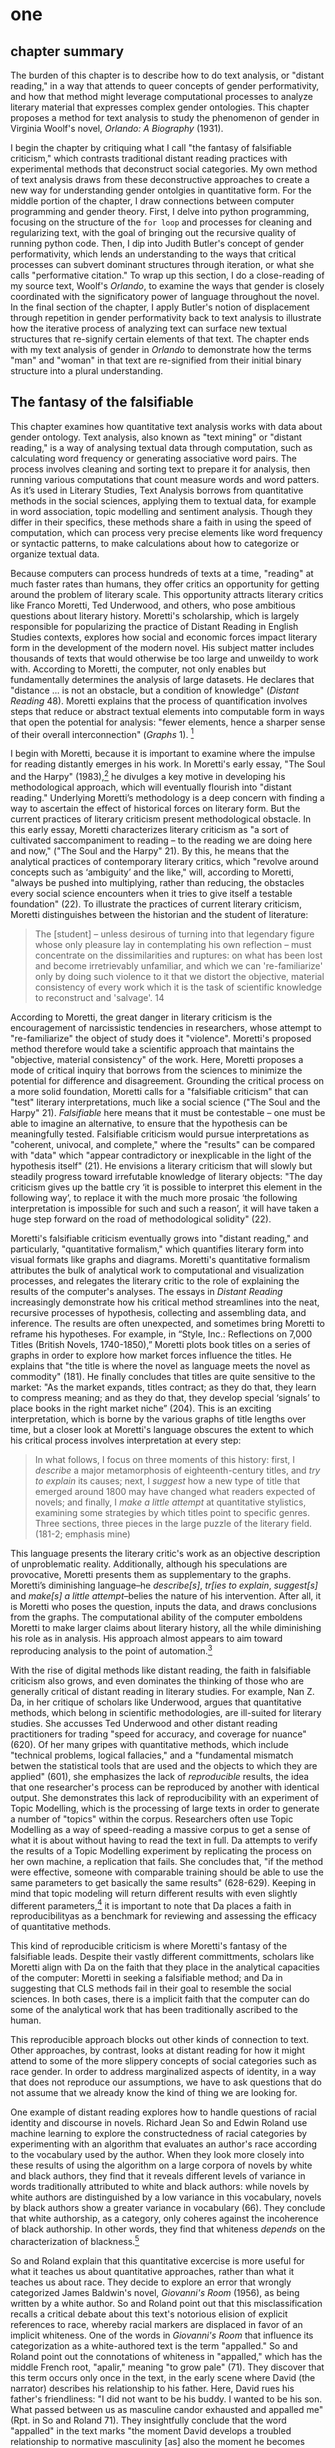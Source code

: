 * one
#+SEQ_TODO: TODO(t) WAITING(w) IN_PROGRESS(p) | CANCELLED(c) DONE(d)

** chapter summary 
The burden of this chapter is to describe how to do text analysis, or
"distant reading," in a way that attends to queer concepts of gender
performativity, and how that method might leverage computational
processes to analyze literary material that expresses complex gender
ontologies. This chapter proposes a method for text analysis to study
the phenomenon of gender in Virginia Woolf's novel, /Orlando: A
Biography/ (1931). 

I begin the chapter by critiquing what I call "the fantasy of
falsifiable criticism," which contrasts traditional distant reading
practices with experimental methods that deconstruct social
categories. My own method of text analysis draws from these
deconstructive approaches to create a new way for understanding gender
ontolgies in quantitative form. For the middle portion of the chapter,
I draw connections between computer programming and gender
theory. First, I delve into python programming, focusing on the
structure of the ~for loop~ and processes for cleaning and
regularizing text, with the goal of bringing out the recursive quality
of running python code. Then, I dip into Judith Butler's concept of
gender performativity, which lends an understanding to the ways that
critical processes can subvert dominant structures through iteration,
or what she calls "performative citation." To wrap up this section, I
do a close-reading of my source text, Woolf's /Orlando/, to examine
the ways that gender is closely coordinated with the significatory
power of language throughout the novel. In the final section of the
chapter, I apply Butler's notion of displacement through repetition in
gender performativity back to text analysis to illustrate how the
iterative process of analyzing text can surface new textual structures
that re-signify certain elements of that text. The chapter ends with
my text analysis of gender in /Orlando/ to demonstrate how the terms
"man" and "woman" in that text are re-signified from their initial
binary structure into a plural understanding.


** The fantasy of the falsifiable

This chapter examines how quantitative text analysis works with data
about gender ontology. Text analysis, also known as "text mining" or
"distant reading," is a way of analysing textual data through
computation, such as calculating word frequency or generating
associative word pairs. The process involves cleaning and sorting text
to prepare it for analysis, then running various computations that
count measure words and word patters. As it’s used in Literary
Studies, Text Analysis borrows from quantitative methods in the social
sciences, applying them to textual data, for example in word
association, topic modelling and sentiment analysis. Though they
differ in their specifics, these methods share a faith in using the
speed of computation, which can process very precise elements like
word frequency or syntactic patterns, to make calculations about how
to categorize or organize textual data.

Because computers can process hundreds of texts at a time, "reading"
at much faster rates than humans, they offer critics an opportunity
for getting around the problem of literary scale. This opportunity
attracts literary critics like Franco Moretti, Ted Underwood, and
others, who pose ambitious questions about literary history. Moretti's
scholarship, which is largely responsible for popularizing the
practice of Distant Reading in English Studies contexts, explores how
social and economic forces impact literary form in the development of
the modern novel. His subject matter includes thousands of texts that
would otherwise be too large and unweildy to work with. According to
Moretti, the computer, not only enables but fundamentally determines
the analysis of large datasets. He declares that "distance ... is not
an obstacle, but a condition of knowledge" (/Distant Reading/
48). Moretti explains that the process of quantification involves
steps that reduce or abstract textual elements into computable form in
ways that open the potential for analysis: "fewer elements, hence a
sharper sense of their overall interconnection" (/Graphs/
1). [fn:4]

I begin with Moretti, because it is important to examine where the
impulse for reading distantly emerges in his work. In Moretti's early
essay, "The Soul and the Harpy" (1983),[fn:5] he divulges a key motive
in developing his methodological approach, which will eventually
flourish into "distant reading." Underlying Moretti’s methodology is a
deep concern with finding a way to ascertain the effect of historical
forces on literary form. But the current practices of literary
criticism present methodological obstacle. In this early essay,
Moretti characterizes literary criticism as "a sort of cultivated
saccompaniment to reading – to the reading we are doing here and now,"
("The Soul and the Harpy" 21). By this, he means that the analytical
practices of contemporary literary critics, which "revolve around
concepts such as ‘ambiguity’ and the like," will, according to
Moretti, "always be pushed into multiplying, rather than reducing, the
obstacles every social science encounters when it tries to give itself
a testable foundation" (22). To illustrate the practices of current
literary criticism, Moretti distinguishes between the historian and
the student of literature:
#+BEGIN_QUOTE
The [student] – unless desirous of turning into that legendary figure
whose only pleasure lay in contemplating his own reflection – must
concentrate on the dissimilarities and ruptures: on what has been lost
and become irretrievably unfamiliar, and which we can 're-familiarize'
only by doing such violence to it that we distort the objective,
material consistency of every work which it is the task of scientific
knowledge to reconstruct and 'salvage'. 14
#+END_QUOTE
According to Moretti, the great danger in literary criticism is the
encouragement of narcissistic tendencies in researchers, whose attempt
to "re-familiarize" the object of study does it "violence". Moretti's
proposed method therefore would take a scientific approach that
maintains the "objective, material consistency" of the work. Here,
Moretti proposes a mode of critical inquiry that borrows from the
sciences to minimize the potential for difference and
disagreement. Grounding the critical process on a more solid
foundation, Moretti calls for a "falsifiable criticism" that can
"test" literary interpretations, much like a social science ("The Soul
and the Harpy" 21). /Falsifiable/ here means that it must be
contestable -- one must be able to imagine an alternative, to ensure
that the hypothesis can be meaningfully tested. Falsifiable criticism
would pursue interpretations as "coherent, univocal, and complete,"
where the "results" can be compared with "data" which "appear
contradictory or inexplicable in the light of the hypothesis itself"
(21). He envisions a literary criticism that will slowly but steadily
progress toward irrefutable knowledge of literary objects: "The day
criticism gives up the battle cry ‘it is possible to interpret this
element in the following way’, to replace it with the much more
prosaic ‘the following interpretation is impossible for such and such
a reason’, it will have taken a huge step forward on the road of
methodological solidity" (22).

Moretti's falsifiable criticism eventually grows into "distant
reading," and particularly, "quantitative formalism," which quantifies
literary form into visual formats like graphs and diagrams. Moretti's
quantitative formalism attributes the bulk of analytical work to
computational and visualization processes, and relegates the literary
critic to the role of explaining the results of the computer's
analyses. The essays in /Distant Reading/ increasingly demonstrate how
his critical method streamlines into the neat, recursive processes of
hypothesis, collecting and assembling data, and inference. The results
are often unexpected, and sometimes bring Moretti to reframe his
hypotheses. For example, in “Style, Inc.: Reflections on 7,000 Titles
(British Novels, 1740-1850),” Moretti plots book titles on a series of
graphs in order to explore how market forces influence the titles. He
explains that "the title is where the novel as language meets the novel
as commodity" (181). He finally concludes that titles are quite
sensitive to the market: "As the market expands, titles contract; as
they do that, they learn to compress meaning; and as they do that,
they develop special ‘signals’ to place books in the right market
niche” (204). This is an exciting interpretation, which is borne by
the various graphs of title lengths over time, but a closer look at
Moretti's language obscures the extent to which his critical process
involves interpretation at every step:
#+BEGIN_QUOTE
In what follows, I focus on three moments of this history: first, I
/describe/ a major metamorphosis of eighteenth-century titles, and
/try to explain/ its causes; next, I /suggest/ how a new type of title
that emerged around 1800 may have changed what readers expected of
novels; and finally, I /make a little attempt/ at quantitative
stylistics, examining some strategies by which titles point to
specific genres. Three sections, three pieces in the large puzzle of
the literary field. (181-2; emphasis mine)
#+END_QUOTE
This language presents the literary critic's work as an objective
description of unproblematic reality. Additionally, although his
speculations are provocative, Moretti presents them as supplementary
to the graphs. Moretti’s diminishing language--he /describe[s]/,
/tr[ies to explain/, /suggest[s]/ and /make[s] a little
attempt/--belies the nature of his intervention. After all, it is
Moretti who poses the question, inputs the data, and draws conclusions
from the graphs. The computational ability of the computer emboldens
Moretti to make larger claims about literary history, all the while
diminishing his role as in analysis. His approach almost appears to
aim toward reproducing analysis to the point of automation.[fn:23]

With the rise of digital methods like distant reading, the faith in
falsifiable criticism also grows, and even dominates the thinking of
those who are generally critical of distant reading in literary
studies. For example, Nan Z. Da, in her critique of scholars like
Underwood, argues that quantitative methods, which belong in
scientific methodologies, are ill-suited for literary studies. She
accusses Ted Underwood and other distant reading practitioners for
trading "speed for accuracy, and coverage for nuance" (620). Of her
many gripes with quantitative methods, which include "technical
problems, logical fallacies," and a "fundamental mismatch betwen the
statistical tools that are used and the objects to which they are
applied" (601), she emphasizes the lack of /reproducible/ results, the
idea that one researcher's process can be reproduced by another with
identical output. She demonstrates this lack of reproducibility with
an experiment of Topic Modelling, which is the processing of large
texts in order to generate a number of "topics" within the
corpus. Researchers often use Topic Modelling as a way of
speed-reading a massive corpus to get a sense of what it is about
without having to read the text in full. Da attempts to verify the
results of a Topic Modelling experiment by replicating the process on
her own machine, a replication that fails. She concludes that, "if the
method were effective, someone with comparable training should be able
to use the same parameters to get basically the same results"
(628-629). Keeping in mind that topic modeling will return different
results with even slightly different parameters,[fn:6] it is important
to note that Da places a faith in reproducibilityas as a benchmark for
reviewing and assessing the efficacy of quantitative methods.

This kind of reproducible criticism is where Moretti's fantasy of the
falsifiable leads. Despite their vastly different committments,
scholars like Moretti align with Da on the faith that they place in
the analytical capacities of the computer: Moretti in seeking a
falsifiable method; and Da in suggesting that CLS methods fail in
their goal to resemble the social sciences. In both cases, there is a
implicit faith that the computer can do some of the analytical work
that has been traditionally ascribed to the human.

This reproducible approach blocks out other kinds of connection to
text. Other approaches, by contrast, looks at distant reading for how
it might attend to some of the more slippery concepts of social
categories such as race gender. In order to address marginalized
aspects of identity, in a way that does not reproduce our assumptions,
we have to ask questions that do not assume that we already know the
kind of thing we are looking for.

One example of distant reading explores how to handle questions of
racial identity and discourse in novels. Richard Jean So and Edwin
Roland use machine learning to explore the constructedness of racial
categories by experimenting with an algorithm that evaluates an
author's race according to the vocabulary used by the author. When
they look more closely into these results of using the algorithm on a
large corpora of novels by white and black authors, they find that it
reveals different levels of variance in words traditionally attributed
to white and black authors: while novels by white authors are
distinguished by a low variance in this vocabulary, novels by black
authors show a greater variance in vocabulary (66). They conclude that
white authorship, as a category, only coheres against the incoherence
of black authorship. In other words, they find that whiteness
/depends/ on the characterization of blackness.[fn:8] 

So and Roland explain that this quantitative excercise is more useful
for what it teaches us about quantitative approaches, rather than what
it teaches us about race. They decide to explore an error that wrongly
categorized James Baldwin's novel, /Giovanni's Room/ (1956), as being
written by a white author. So and Roland point out that this
misclassification recalls a critical debate about this text's
notorious elision of explicit references to race, whereby racial
markers are displaced in favor of an implicit whiteness. One of the
words in /Giovanni's Room/ that influence its categorization as a
white-authored text is the term "appalled." So and Roland point out
the connotations of whiteness in "appalled," which has the middle
French root, "apalir," meaning "to grow pale" (71). They discover that
this term occurs only once in the text, in the early scene where David
(the narrator) describes his relationship to his father. Here, David
rues his father's friendliness: "I did not want to be his buddy. I
wanted to be his son. What passed between us as masculine candor
exhausted and appalled me" (Rpt. in So and Roland 71). They
insightfully conclude that the word "appalled" in the text marks "the
moment David develops a troubled relationship to normative masculinity
[as] also the moment he becomes 'white'" (71). Taking the computer's
mistake as a starting point, their analysis thus contributes to the
ongoing debate about the the complex relationship between race and
sexuality in the novel.

So and Roland assert that, while "Race is a category that escapes
measurement or simply renders it untenable," the machine is an apt
tool for studying this category" (60). In a sense, So and Roland are
confronting the same problem as Da: what is the effect of
computational error in literary criticism? But rather than write off
quantitative methods, So and Roland suggest an interesting way out of
the problem: use the error as a starting point for further analysis,
which probes the constructedness of gender ontology. Because race is a
social construct, and machines only impute meaning that is encoded
into them, than it stands to reason that machines might be ideal
instruments for studying the construction of race. Computational error
becomes an opportunity for exploring the encoding of racial
identity. Looking more closely at the specific results of this
analysis, like the function of the term "appalled" in /Giovanni's
Room/, they can make more daring leaps of speculation about how
whiteness, while displacing blackness, also gestures toward a troubled
understanding of gender and potentially, sexuality. So and Roland
assert that: "If the general class of the misclassified points to the
erosion of the machine's initial binary understanding of white and
black, a close analysis of a single misclassified text can reveal what
precisely motivates that ontological undoing" (68). Thus they turn the
what Da describes as the "fundamental mismatch between statisical
tools that are used and the objects to which they are applied" into a
point of interrogation (601). So and Roland emphasize that
computational methods, which work to "identify and label objects," can
operate in tandem with minority discourse analysis, which "critique[s]
and problematize[s] the very idea of categories" (63). In this case,
the algorithm allows researchers to interrogate how whiteness as a
category depends on the contrast of blackness as "other." So, rather
than being "fundamentally mismatched," the machine and minority
discourse are particularly suited for one another, as the machine uses
highly constructed and reductive method that allows practitioners to
deconstruct social categories.

The example with "appalled" is totally idiosyncratic--the word occurs
once through the entire novel. But paying attention to error upends
the expectations of reproducibility. The researchers run a
computation, look for an error, and use that error as an opportunity
to learn about the ways that categories are constructed. They are
using computers in an unintuitive way, computing for indeterminacy.

Similarly to Moretti, Ted Underwood harnesses studies what he calls
the "distant horizon" of literary trends across centuries. Underwood,
studies the way that gender markers in novels change over
time. Underwood uses machine learning for statistical modelling
analysis, in which a sample of data is used to make predictions about
larger groups of data. In other words, he uses computer programs
"trained" by certain data sets, to create other programs that can then
make predictions on other datasets. He then visualizes the results of
his model. Underwood's goal is to explore how effective computers are
at analyzing certain textual elements based on previous
analyses. Highly aware of how his data can carry certain assumptions,
he calls his approach "perspectival modelling." He explains that,
"Since learning algorithms rely on examples rather than fixed
definitions, they can be used to model the tacit assumptions shared by
particular communities of production or reception" ("Machine Learning
and Human Perspective" 93). In a review of Underwood's work, Dan
Sinykin writes that "Against the purported objectivity of algorithms,
he leverages the human prejudices built into modeling toward
humanistic ends" (par. 4).[fn:9]

One of Underwood's projects examines gender roles in novels from the
18th century to the 21st century by using a model that predicts the
the sex of a fictional character based on the words associated with
that character. Underwood explains how the test is configured:
#+BEGIN_QUOTE 
We represent each character by the adjectives that modify them, verbs
they govern and so on--excluding only words that explicitly name a
gendered role like /boyhood/ or /wife/. Then, we present characters,
labeled with grammatical gender, to a learning algorithm. The
algorithm will learn what it means to be 'masculine' or 'feminine'
purely by observing what men and women actually do in stories. The
model produced by the algorithm can make predictions about other
characters, previously unseen. /Distant Horizons/ 115
#+END_QUOTE
In simplest terms, the program studies some given adjectives
associated with a male or female character in order to make
predictions about other characters' genders. Inevitably, the resulting
output is always determined by this initial input. Underwood carefully
asserts that these models suggest, not the truth of gender ontology,
but the approaches and choices made by those who create the models:
"Machine learning algorithms are actually bad at being objective and
rather good at absorbing human perspectives implicit in the evidence
used to train them" ("Machine Learning and Human Perspective"
92). 

This particular model reveals that that, over time, gender roles in
novels become more flexible while the actual number of female
characters declines (/Distant Horizons/ 114). 

The graph below shows a steady overlapping of words traditionally
associated with women, such as "heart," with words typically
assoicated with men, like "passion," toward the middle of the 20th
century. 

One of the many explanations for this result, Underwood reasons, is
that the practice of writing becomes more commonly pursued as a male
occupation in the middle of the 20th century than it was previously
(/Distant Horizons/ 137). This fact, coupled with the tendency of men
to write more about men than women, suggests why less women writing
would led to a decline in female characters. This explains how
Underwood's seemingly paradoxical conclusion, that gender roles become
more flexible while the actual prevalence of women dissapates from
fiction, might be possible.

NOT THIS GRAPH!
[[./img/Underwood.png]]

There are two important things to point out about Underwood's
analysis. First is that his specific method for text analysis is
logistic regression analysis, which is made for modelling binary
variables. A logistic regression expresses information in the form of
a probability, often between yes/no, pass/fail, win/lose, etc. In
Underwood's case, the probability is male/female. The output therefore
conforms to this binary model. Second, underpinning his methodology,
there is a larger issue with the question that Underwood poses. From a
critical gender perspective, Underwood's question imposes the very
structure that he is attempting to deconstruct. In other project where
he similarly measures the "transformations" of gender across time
periods, he explains that simplification is necessary ("Machine
Learnig and Human Perspective" 93). Underwood admits that he needs a
"simple" model in order to bring into relation the dynamics of gender
(See Fig. 2).[fn:10] He explains:
#+BEGIN_QUOTE
I recognize that gender theorists will be frustrated by the binary
structure of the diagram. To be sure, this binary has folded back on
itself, in order to acknowledge that social systems look different
from different positions in the system. But the diagram does still
reduce the complex reality of gender identification to two public
roles: men and women. I needed a simple picture, frankly, in order to
explain how a quantitative model can be said to represent a
perspective. "Machine Learning" 98
#+END_QUOTE
In aiming for simplicity, Underwood underestimates the extent to which
his initial assumptions will affect the final result. Although he
considers the possibility that he finds a structural tension between
gender "because [he] explores gender, for the most part, as a binary
opposition" (/Distant Horizons/ 140), he neglects to consider how the
collapsing of gender into a single graph perpetuates the structural
categories of male/female and the assumptions behind such a
category.[fn:11] The issue is not just with the assumptions at the
outset which reproduce the result, but with the guiding question of
the entire project, which is not about deconstructing gender, but
about reifying it. Asking a machine to replicate the conscription of
gender as male/female for the purpose of seeing how male and female
roles in novels change over time only creates a model of gender that
is "simple" enough to be computed.

How does simplifying the concept of gender contribute to our study of
it? Underwood's "simple" model recalls with what Eve Kosofsky Sedgwick
describes as "a binary mode of thinking," which searches for what
might affirm or deny the point of interrogation. Sedgwick explains
that this process creates a formula for literary analysis by which
reading becomes a mechanical practice of searching for what is hidden
or absent which will finally explain some latent meaning in the text
(Sedgwick Touching Feeling 12). Then, This process is replicated as
the search for meaning takes on other texts, imposing the same
structure on new material. Underwood himself states: "the data I can
legally provide -- lists of word frequencies associated with each
volume or fictional character -- should allow intrepid readers to
retrace the most debatable parts of the argument. An argument that can
be retraced in this manner is 'reproducible'" (Underwood, /Distant
Horizons/ 173). He continues, "If my conclusions hold true in
different subsets of the literary past, they are not just reproducible
but 'replicable'" (Underwood, /Distant Horizons/ 174).

Laura Mandell explores solutions for approaching the reduction of
gender as data, into what she calls the "M/F binary."[fn:12] Mandell
demonstrates how the M/F binary is reified "by presenting conclusions
about “male” and “female” modes of thinking and writing as if the M/F
terms were simple pointers to an unproblematic reality, transparently
referential and not discursively constituted" (par. 5). Mandell's
examination marshalls key findings from feminist theory, drawing from
Judith Butler, among others, to assert that gender is a socially
constituted category, a "performance" that can be historicized. She
illustrates the guiding power of the M/F binary in her critique of
Matthew Jockers and Jan Rybicki, finding that they essentialize gender
by relying on stereotypes in their premises.[fn:7] Mandell uses
stylometry, as well as word-frequency analysis, and topic modeling to
examine gender in writing.[fn:24] Topic modeling, as explained above,
is the generation of categories or "topics" about text. Mandell uses
the popular stylometry measurement, "Burrow's Delta," which visualizes
the "distance" between writing styles by creating branches (or
"deltas") between different texts. Specifically, Mandell's analysis
focuses on the "most frequent, little words (“a,” “of,” “the”), as
well as keywords."

Mandell suggests that quantitative methods can open up the way we
deconstruct our understanding of quantification and gender. She points
out that gender, which is "constructed both by the measurer and the
measured," is never just about gender, but contains multiple
assumptions. To demonstrate how gender is "constructed," she poses a
counter experiment with genre, which finds that genre analysis cuts
across the gender binary. She comapres the stylistic qualities of a
female writer, Mary Wollenstonecraft, against two male writers,
William Godwin and Samuel Johnson, revealing that: "Wollstonecraft’s
sentimental anti-Jacobin novels most resemble Godwin’s sentimental
anti-Jacobin novels... whereas her essays most resemble Johnson’s
writings" (par. 29). Wollenstonecraft's writing resembles both male
and female writing, depending on the genre. To analyze the highly
constructed category of "gender," then, one must also consider genre:
"separating gender from other markings (genre, era of composition) is
not possible: historical time and genre are not incidental to, but
constitutive of, gender" (par. 35).

Admitting the constructed nature of gender allows researchers "to
experiment with new taxonomies of gender" (par. 37). Most usefuly,
Mandell's work points out how the computer is ideal for drawing
attention to the multiplicity of gender. The potential for complex
data models potentially allows researchers to "break the strength of
the signal" in the M/F binary by creating new categories, such as
"'men writing as men,' 'women writing as women,' 'women writing as
men,' 'men writing as women,' 'unspecified (anonymous) writing as
men,'" and so on (par. 35). Moreover, her emphasis on visualization
and movement inform how one might "animate numerical processes rather
than fixing their results as stereotype" (par. 7). The dynamicity of
computation, which allows one to run data iteratively, feeding new
inputs into new results, complicates any straighforward understanding
of the M/F binary. Mandell explains that “Computer screens... afford
the fluid exploration of parameters and taxonomies, through which many
sorts of experiments can be tested: interactive visualizations can
give us not objective answers rooted in aggressively reductive
oppositions, but parallax, multiple perspectives for viewing a very
complex reality” (par. 38).

However enlightening Mandell's deconstructive approach, she does
overlook a crucial aspect about gender--that it is highly constitutive
of subjectivity. The similarities that Mandell draws between gender
and genre evacuate how gender is /constitutive/ of the
subject. Borrowing from Butler, she argues that both gender and genre
as a performance "are... highly imitable" (par. 30), and asserts that
"Anyone can adopt gendered modes of behavior, just as anyone can write
in genres stereotypically labeled M/F" (par.30). Here, she takes
Butler's points about gender as a performance in /Gender Trouble/ too
literally. As Butler clarifies in her later work, performativity is a
/process/ which is compulsory and habitual, rather than a singular
act. Crucially, Butler asserts that gender /precedes/ and
/constitutes/ the subject and explicitly warns against the
interpretation that gender is decided by the subject, to be put on and
off at will like clothing. Rather, according to Butler, the subject
/is produced/ by gender; gender is more like a mechanism that allows
the subject to emerge: "construction is neither a subject nor its act,
but a process of reiteration by which both 'subjects' and 'acts' come
to appear at all" (/Bodies/ xviii). This is not to say that Mandell is
wrong about gender being constructed, but that her assumption, that
"categories such as gender are being constructed both by the measurer
and the measured" misses an important point about the way that gender
constitutes subjectivity (par. 38). According to Butler, the subject
only emerges as an effect of gendered performance. Therefore, to
analyze gender, one might look at the ways that it constitutes and
constrains subjectivity.

I emphasize gender being constitutive because this quality has a
generative parallel to computation. As Mandell points out,
"Computation enables complexity" (par. 36). And computation, like
gender, is also highly constrained, containing rules and protocols
that govern the way that text is processed and analyzed. As So and
Roland demonstrate with the categories of white and black authorship,
the constraints of computation help point out the bounds of social
categories as a constructed phenomenoa. While the work of So and
Roland is essential for bringing together quantitative and critical
race discourses, it also doesn't give enough credit to the ways that
/computers/, in presenting formalized schemas of race, /transform/
data toward speculative ends. Additionally, however, computation might
work within the fram eof speculation. This kind of work would explore
the contraints of gender and computation as /enabling constraints/. As
Underwood acknowledges, computational methods are well suited for
speculative inquiries: "the point of numbers in social science is not
to impose determinism but to acknowledge uncertainty" (Underwood,
/Distant Horizons/ 186). If we are going to analyze gender, we might
consider how it constitutes and constrains other elements in the text.


**  NLTK, Gender Trouble, Orlando

*** Python and NLTK

This section now turns to the programming language Python to get a
closer look at how text analysis works through constraint. We will
look into the material specificity of text analysis, to examine how it
works, and through what processes and protocols.

The process of preparing a text for text analyis always requires a
reduction of data in which some semantic value has escaped. Common
tasks like cleaning and normalizing, where text is transformed into a
format to make it computable, constrain textual meaning by passing
text through an automated seive, filtering out its specificities. For
example, in order to be counted in a word frequency, text has to be
rid of elements like punctuation, articles, prepositions, and word
endings.

Many distant reading projects use a text analysis tool called Python
to do computational analysis of textual data. As a general purpose
programming language, Python is applicable toward many tasks and
projects, from publishing websites, to managing and analyzing large
data sets (of textual and numeric data), to deep learning and
artificial intelligence. The emphasis on readability in Python's code
vocabulary and syntax make it a relatively straightforward programming
language that is easier to pick up than other comparable
languages. Most beginners can jump into the python syntax and intuit a
sense of the code simply by reading it left to right. For example, an
expression called the ~for loop~ consists of six words over two lines,
and that instructs Python to do something to each item in a group of
data. In more technical terms, the ~for loop~ offers a mechanism for
iterating (or "looping") through data, and carrying out some specified
action to each peice of data. The ~for loop~ consists of the following
expression:

#+BEGIN_SOURCE
for letter in "hello":
    print(letter)
#+END_SOURCE

The first line of code specificies the data (~hello~), and the
second line (~print(letter)~) instructs the computer to print each
letter in the word. Essentially, this loop will go through each item
in the data, in this case, each letter in the word ~hello~, and it
will ~print~ or display that data.[fn:13] The the output will appear
thus:

#+BEGIN_SOURCE
h
e
l
l
o
#+END_SOURCE

These kinds of iterative computations, which are central to
programming tasks, are a core component of working with text. At a
very basic level, much of text analysis consists of iterating over
bits of text and doing something to each bit. 

A major benefit to a popular programming languages like Python is that
users have developed a number of custom "libraries," or collections of
code for specific tasks like web scraping, data analysis, and text
analysis. In text analysis, there are a number of libraries for
Natural Language Processing (NLP), or the processing of linguistic
data into computational formats. The most popular NLP library in
python is the Natural Language ToolKit (NLTK). This library comes
packaged with a corpus of texts that are ready to analyze, like Herman
Melville's /Moby Dick/ (1851) and Jane Austen's /Sense and
Sensibility/ (1811). Researchers can use NLTK methods like
~tokenize()~ or ~lemmatize()~, allowing them to process a text from
its oringal format, often a ~string~, or alphanumeric characters in
sequential order, into a "clean" or regularized form. NLTK also
contains useful analytical methods such ~similar()~, which will
generate a list of words that appear in similar contexts to the chosen
word, or ~concordance()~, which will return all the immediate words
surrounding a chosen word. For example, below is a concordance of from
Austen's /Sense and Sensibility/ for the word "woman":

#+BEGIN_SOURCE
ties . Had he married a more amiable woman , he might have been made still more
t was so much the greater , and to a woman in Mrs . Dashwood ' s situation , wi
ry comfortable fortune for any young woman ." " To be sure it is ; and , indeed
 way , if he were to wish to marry a woman who had not either a great fortune o
nd of the danger attending any young woman who attempted to DRAW HIM IN ; that 
 to inhabit or visit it while such a woman was its mistress . She instantly wro
income of five hundred a - year by a woman who never saved in her life , they w
as she was a very cheerful agreeable woman , he hoped the young ladies would no
d - humoured , merry , fat , elderly woman , who talked a great deal , seemed v
 should by any chance happen to be a woman who is single at seven and twenty , 
objection to his marrying HER ." " A woman of seven and twenty ," said Marianne
y of a wife . In his marrying such a woman therefore there would be nothing uns
ed Elinor , " to convince you that a woman of seven and twenty could feel for a
ndignity of being approved by such a woman as Lady Middleton and Mrs . Jennings
ch was exactly calculated to carry a woman . Without considering that it was no
been , she had actually made her own woman enquire of Mr . Willoughby ' s groom
ould be attempted . " You are a good woman ," he warmly replied . " Your promis
, he was the husband of a very silly woman ,-- but she knew that this kind of b
 all the philosophy of a well - bred woman , contenting herself with merely giv
rmed at in reality ." " What a sweet woman Lady Middleton is !" said Lucy Steel
 , you cannot tell me what sort of a woman she is ?" " No ," returned Elinor , 
sible he is very capable of making a woman sincerely attached to him ." " Certa
nd I fancy she is an exceeding proud woman ." " I certainly did not seek your c
. Ferrars is a very headstrong proud woman , and in her first fit of anger upon
self - interest alone could induce a woman to keep a man to an engagement , of 
#+END_SOURCE

This tool allows users to examine the context surrounding the chosen
word, "woman." In other words, we see some of the text that comes
immediately before and after the chosen word. This ~concordance~
method is related in its process to another one, ~similar~, which also
uses word context to calculate its output. The result for running
~similar~ on the word "woman" in /Sense and Sensibility/ are the
following:

#+BEGIN_SOURCE
man way year moment word men letter friend person gentleman living
situation part lady wife child time thing little day
#+END_SOURCE

To compute terms with ~similar()~, NLTK first takes the context of the
term from ~concordance()~, then it searches the text for other terms
that contain similar contexts. In this sense, the ~similar()~ method
searches the text for words that appear /similarly/ to the chosen
word. It is a useful strategy for getting a sense of which words are
treated in comaprable ways across the text.


In order to run methods like ~concordance()~ and ~similar()~, however,
the text needs to be ready for analysis. This requires a series of
preprocessing tasks like tokenizing, cleaning and regularizing the
text. Tokenizing the text means separating it into units like words
and punctuation. Tokenizing the text transforms a ~string~
(alphanumeric sequence) of characters into workable units, or
~tokens~, which is easier to clean and regularize. NLTK offers a
method for tokenizing: ~nltk.word_tokenize()~. Running this method on
the text of Virginia Woolf's /Orlando/ turns the novel into a list of
words and punctuation. The following is the first sentence of the
novel in tokenized format:

#+BEGIN_SOURCE 
['He', '--', 'for', 'there', 'could', 'be', 'no', 'doubt', 'of',
'his', 'sex', ',', 'though', 'the','fashion', 'of', 'the', 'time',
'did', 'something' 'to', 'disguise', 'it', '--', 'was', 'in','the',
'act', 'of', 'slicing', 'at', 'the', 'head', 'of', 'a', 'Moor',
'which', 'swung', 'from','the', 'rafters', '.' ]
#+END_SOURCE

Once the text is tokenized, then it can be cleaned. Cleaning the text
involves stripping it of capitalized letters and punctuation, such as
"--" and ",", and removing what are called "stop words," or
prepositions, articles, and related terms. In this example, stop words
include "he," "for," "there," "be," "of," "the," and "did."
Punctuation and stop words are often removed because tend to skew or
slow results of analysis due to their high frequency and low semantic
value. Using python's brevity, we can clean and remove punctuation and
capital letters with just one line of code:

#+BEGIN_SOURCE
lower_no_punct = [word.lower() for word in tokens if word.isalpha()]
#+END_SOURCE

Reading from left to right, this expression first creates an empty
list, called ~lower_no_punct~. Then, for each word in the text, it
makes the word entirely lowercase, and if that word is alphabetic
(meaning it contains no numbers or punctuation), it will be added to
the empty list. Python expressions like this one, which are contained
within brackets on a single line, are called "list comprehensions."
The variable that stores the final data (~lower_no_punct~) is set to a
list comprehension that specifies what to do for each word in the
text. This expression is a kind of condensed loop, which goes through
each item in a list of items (such as each word in a text) and does
something to that item. The same expression can be written in expanded
form by making use of nested structures. For example:

#+BEGIN_SOURCE
lower_no_punct = []
for word in tokens:
    if word.isalpha():
        lower_no_punct.append(word.lower())
#+END_SOURCE

Here, we begin again by creating an empty list, ~lower_no_punct~, into
which we will drop our words after filtering through them. The next
line begins our ~for loop~, which iterates through each word in the
~tokens~ list of words. The third line creates the condition to have
only alphabetic characters in our ~lower_no_punct~ list. If the word
passes that condition, then we go to the fourth line, which will add
that word to the list. At the same time that this word is added to
this list, all the letters will be transformed to lowercase
format. The final list will contain words that are all lowercase and
contain no punctuation.

Next, we will remove stop words. To do this, we can use another list
comprehension:

#+BEGIN_SOURCE
no_stops = [word for word in lower_no_punct if word not in stops]
#+END_SOURCE

Similarly to the above example, this expression takes each word in a
list, in this case, ~lower_no_punct~, and checks to see if that word
is also contained within the list of stop words in ~stops~. If the
word is /not/ a stop word, then it will be added to a new list,
~no_stops~.  Once this is done, we can take a peek into the first
several words on the cleaned text. We are now left with a list of
words that are all lowercase, without punctuation or stop words:

#+BEGIN_SOURCE
['could', 'doubt', 'sex', 'though', 'fashion', 'time', 'something',
'disguise', 'act', 'slicing','head', 'moor', 'swung', 'rafters']
#+END_SOURCE

After cleaning the text in this way, we can move on to regularization,
which includes lemmatizing. Lematizing is the process of stripping the
grammatical structure to get the word root. In some cases, this
involves cutting off the endings, or affixes, from the word, for
example, "rafters" will be stripped to "rafter." In other cases,
however, it involves looking up a word in a reference to find the
appropriate root. After running the lemmatizer through our text, the
first sentence appears thus:

#+BEGIN_SOURCE
['could', 'doubt', 'sex', 'though', 'fashion', 'time', 'something',
'disguise', 'act', 'slicing','head', 'moor', 'swung', 'rafter']
#+END_SOURCE

There are two aspects about the cleaning and regularizing process that
merit some attention: the first is recursion. The cleaning and
regularizing process is highly recursive, doing the same action to
each item to the list of words that make up the text. The logic of the
code reinforces this recursiveness, especially in the loop which
iterates through items in a list, doing the same thing to each item,
one by one. Additionally, the code's nested expressions reinforce
recursion, as each line specifies another action to be performed on
each word. For example, in the following code block, the first line
isolates a word from the list, the second line checks if that word
contains only alphabetic characters, and the third transforms that
word to lowercase. Each of the three lines performs an additional task
on the same word.

#+BEGIN_SOURCE
for word in tokens:
    if word.isalpha():
        word.lower()
#+END_SOURCE

The second notable aspect about the cleaning and regularizing process
is reduction. These tasks of preprosessing text force words into
existing boxes, so to speak, in order to make them amenable to
analysis. The effect of this preprocessing therefore strips text of
some of its semantic meaning, which can be contained in capitalized
words, rhythms of language in stop words, inflections in word endings,
and so on. That preprocessing potentially strips meaning from words
doesn’t mean that it ought to be avoided, but that the researcher
ought to be aware of how certain textual reductions have the potential
to affect meaning. For example, the novel /Orlando/ opens with this
assertive gender designation, followed by an immediate qualification
of this designation, which is expressed entirely in stopwords and
punctuation. The removal of stopwords from the opening sentence strips
the immensely meaningful first word "He," which asserts the gender of
the protagonist. It also cuts the following em dash, which leads to an
interruption that immediately qualifies the previous assertion "--for
there could be no doubt of his sex--." In preprocessing, such details
would be read as semantically void and would be subsequently removed
from the data.

*** Butler and Gender Performativity

Now that we have a sense of Python, and its qualities of recursion and
reduction, I will turn to gender theory. Here I examine gender theory
for how it operates in order to find parallels with the Python
programming language. My goal is to explore how these two might be
used to analyze gender in text.

In her groundbreaking book, /Gender Trouble: Feminism and the
Subversion of Identity/ (1990), Judith Butler famously disrupts
popular theorizations about sex and gender in contemporary feminist
thought: namely, that sex is biological while gender is constructed;
and that the gender, as a construction, is a self-expression of the
subject. According to Butler, sex and gender are both social
constructions, and there is no such thing as a stable gender identity,
or even a subject that exists prior to gender expression. Rather,
Butler argues that gender is performative--it is a series of repeated
acts by which the subject enacts gender by "citing" heteronormative
regulatory schemas. It is through this process of /enacting/ gender
that the subject emerges. In her follow up book, /Bodies That Matter/
(1995), Butler further delineates the process of gender
performativity, where what is experienced as the physical body, its
boundaries and its sexuality, only materialize through the repetition
or “citation” of cultural norms. Her concept of "citation" emphasizes
the iterability of the performative practice, whereby each action
"cites" or implicitly signals an authorizing norm. According to
Butler, performance consists of this habit of citation, the ongoing
process of submitting behavior to a regulatory norm.

From Butler's theorization of performativity, I want to highlight how
language and the body engage. This occurs when Butler wonders whether
language can indicate a body that has not yet been imbued with
meaning, a body "prior to signification" (6). She asks, "Can language
simply refer to materiality, or is language also the very condition
under which materiality may be said to appear?" (6). Butler finds that
language cannot refer to a pre-existing materiality--for to refer to
the body, language must first posit that body, and in the positing, it
assumes meaning. Therefore, she reasons, the signification of the body
actually /creates/ the body: "This signification produces as an
/effect/ of its own procedure the very body that it nevertheless and
simultaneously claims to discover as that which /precedes/ its own
action" (6). Rather than reflect a prior reality, language actually
works to /produce/ signification. Butler's point here draws from
feminst theorist Luce Irigaray who argues that language in fact
creates knowledge, as in her famous statement about female sexuality,
which "has always been conceptualized on the basis of masculine
parameters" (Irigaray, /The Sex Which Is Not One/ 23). Butler explains
that "the mimetic or representational status of language.... is not
mimetic at all. On the contrary, it is productive, constitutive, one
might even argue performative" (6). In other words, language produces
the reality that it claims to merely reference. So, in the process of
citation, which is the ongoing re-signification that cites regulatory
norms such as gender norms, subjects are always interpellated by a
discourse prior to their citing it. This productive quality of
language will be central to the ways that language offers a way out of
the significatory circle.

For, amid this regulatory structure, in which the subject comes into
being by continually citing the norm, lies the possibility of
resignifying that citation. Because language transcends a
representative function, because it has the ability to /produce/
meaning, language can be resignified toward subversive usages by
citing what Bulter calls the repudiated signification. Butler offers
an example in the resignification of the term "queer," which has been
transformed from a term of abjection to one of empowerment. "Queer"
achieves this signification by harnessing its own repudiation, which
Butler explains is implied by every identification, a "disavowed
abjection [which] will threaten to expose the self-grounding
presumptions of the sexed subject" (3). In effect, by identifying with
heterosexuality, one repudiates homosexuality, the "Queer," which
remains as a threat to the identification. Butler proposes that one
marshall this repudiation as a resource in resignification: "to
consider this threat and disruption... as a critical resource in the
struggle to articulate the very terms of symbolic legitimacy and
intelligibility" (3). Here, the concept of "citation" is crucial, for
each signification "cites" or draws from the authorizing power. One
can cite a norm in order to disrupt the significatory power of that
norm. So, the term "queer," in its public assertion, "enacts
performativity as citationality for the purposes of resignifying the
abjection of homosexuality into defiance and legitimacy"
(xxviii). Each time the term is used, it draws from the domain of
abjection, the repudiation, in a way that re-signifies because it
fails to repeat the meaning loyally, because it signifies that meaning
differently. For Butler, then, the central problem of being stuck in
the cycle of signification is also the solution. Butler takes on
language as something that can be productive, that can resignify
meaning, as the option available to those who are trapped within the
signification system.

Butler's exploration of Luce Irigaray's writing style demonstrates how
this process of resignification can take place in language. Irigaray
establishes how significatory systems exclude that which they claim to
signify. She takes Jacques Derrida's concept of phallogocentrism, or
that man, symbolized by the phallus, is the center and focus of
knowledge, as a lens for reading Plato and Aristotle's discussion of
form/matter or bodies/souls binaries. Irigaray demonstrates how these
binaries, which take the category of "woman," associated with "matter"
(materiality, the mother) and set it subordinate to male "form"
(mastering rationality) actually erase the possibility of representing
woman at all. In fact, the binary that claims to represent the
feminine as the subordinated term in masculine/feminine binaries,
actually "produces the feminine as that which must be excluded for
that economy to operate" (10). Because "binary oppositions are
formulated through the exclusion of a field of disruptive
possibilities"(10), the feminine is "domesticated" (13). Butler
explains that the nonfigured feminine remains excessive, outside the
terms of the binary:
#+BEGIN_QUOTE 
One cannot interpret the philosophical relation to the feminine
through the figures that philosophy provides, but, rather, [Irigaray]
argues, through siting the feminine as the unspeakable condition of
figuration, as that which, in fact, can never be figured within the
terms of philosophy proper, but whose exclusion from that propriety is
its enabling condition. 12
#+END_QUOTE
What Butler calls the /excessive/ feminine is excluded, or cast out,
as "the necessary outside," which allows the /specular/ feminine to
take its place in the binary. According to Butler, we cannot know what
the feminine consists of without subscribing it to
phallogocentrism. If the feminine is outside the system, and cannot be
figured, how can it be known? Butler aptly questions, "For how can one
read a text for what does /not/ appear within its own terms, but which
nevertheless constitutes the illegible conditions of its own
legibility?" (11). For Butler, this is the key question--how do we
work with what we are given to express what is not there, what is
refused by the system of the visible?

Butler offers the solution of "performative citation"--the repetition
and reworking of resignification. Butler explains that Irigaray
achieves this resignification by miming language: "she mimes
philosophy... and, in the mime, takes on a language that effectively
cannot belong to her" (12). Butler reads Irigaray's use citation as a
strategy of repeating what Plato says with the goal of undermining his
authority: "She cites Plato again and again, but the citations expose
precisely what is excluded from them, and seek to show and to
reintroduce the excluded into the system itself" (18). Through
repetition, Irigaray displaces the logic of phallogocentrism,
introducing something external to the system while remaining within
its terminology. Butler affirms that "Her miming has the effect of
repeating the origin only to displace that origin as an origin"
(18). Her repetition is a way of infiltrating the logic of
phallogocentrism on its own terms. Butler speculates what might have
been Irigaray's internal monologue:
#+BEGIN_QUOTE
I will not be a poor copy in your system, but I will resemble you
nevertheless by miming the textual passages through which you
construct your system and showing that what cannot enter it is already
inside it (as its necessary outside), and I will mime and repeat the
gestures of your operation until this emergence of the outside within
the system calls into question its systematic closure and its
pretension to be self-grounding" (18).
#+END_QUOTE
Deception through resemblance; insubordination through subservience;
displacement through repetition--these are the tools available to the
subject that remains outside the logic of phallogocentrism.

*** Woolf's /Orlando/
I now turn to looking at gender in Virginia Woolf's novel, /Orlando: A
Biography/. In what follows, I will demonstrate how the phenomenon of
gender guides and influences subjectivity in this text. In this text,
gender is linked to the role of language in the way that they both
activate significatory power. My reading explores how the beginning of
the novel displays the common struggle between gender and language for
for expression. As Orlando settles into her new gender, she finds new
significatory power in language. At the same time, the biographer is
freed to explore more experimental forms for telling Orlando's story.
The difficulty with language that Orlando and the biographer both
experience becomes less and less of an issue as Orlando comes into her
femininity, which is to say, becomes comfortable in herself.

/Orlando/ is a fictional biography that follows the life of the
eponymous 16th-century English nobleman as he undergoes a sex change
and lives into the 20th century as a woman. At the beginning of the
story, Orlando falls in love with a young Russian princess named
Sasha. The scene of this romance is the first of many moments in the
novel where the "problem" of gender is coordinated to the "problem" of
language. For Orlando, the problem is one of signification--he cannot
resolve how to express either one. When he first sees Sasha skating
over the frozen river Thames, he struggles to ascertain whether she is
a man or a woman. Her skilled atheleticism and exotic manner of dress
prevent him from resolving her gender. He proceeds to describe her
using seemingly arbitrary metaphors--another attempt at signification
that also fails:
#+BEGIN_QUOTE
He beheld, coming from the pavilion of the Muscovite Embassy, a
figure, which, whether boy's or woman's, for the loose tunic and
trousers of the Russian fashion served to disguise the sex, filled him
with the highest curiosity. The person, whatever the name or sex, was
about middle height, very slenderly fashioned, and dressed entirely in
oyster-coloured velvet, trimmed with some unfamiliar greenish-coloured
fur. But these details were obscured by the extraordinary
seductiveness which issued from the whole person. Images, metaphors of
the most extreme and extravagant twined and twisted in his mind. He
called her a melon, a pineapple, an olive tree, an emerald, and a fox
in the snow all in the space of three seconds; he did not know whether
he had heard her, tasted her, seen her, or all three together. (For
though we must pause not a moment in the narrative we may here hastily
note that all his images at this time were simple in the extreme to
match his senses and were mostly taken from things he had liked the
taste of as a boy. But if his senses were simple they were at the same
time extremely strong. To pause therefore and seek the reasons of
things is out of the question.)... A melon, an emerald, a fox in the
snow--so he raved, so he stared. When the boy, for alas, a boy it must
be--no woman could skate with such speed and vigour--swept almost on
tiptoe past him, Orlando was ready to tear his hair with vexation that
the person was of his own sex, and thus all embraces were out of the
question. 
#+END_QUOTE
This passage expresses a mounting sense of tension as Orlando grows
more and more frustrated with Sasha's gender ambiguity. Interestingly,
his growing frustration seems to feed his attraction, as with each
doubting moment Orlando appears more and more desperate, "ready to
tear his hair with vexation." The biographer's role in the narration
of this scene also has its influence on the unfolding tension: the
syntax alternates long and short sentences to express a cyclical
quality about Orlando's confused mental state. The effect of the
narrative style in this section is to mirror with language the
tortuous thought process that Orlando undergoes as he guesses then
doubts the reality of Sasha's gender. Additionally, there is a "pause"
in the action, where the biographer adds another layer of speculation
to Orlando's already conflicted inner thoughts, while simultaneously
drawing attention to the status of the narrative as secondhand
relation--as something that can be arrested or resumed.

While the tension thus mounts throughout the passage, the relationship
between gender and language come to the fore. The biographer's aside
situates Orlando's difficulty of expressing gender within a difficulty
with language--"He called her a melon, a pineapple, an olive tree, an
emerald." At the same time that Orlando cannot place Sasha's gender,
he also cannot find the right words to describe her. As Sasha's
probable gender oscillates between male and female throughout passage
and Orlando's desire crescendos, gender takes on imaginative
connotations that propel it beyond the real of human biology,
nevermind biological sex. As the passage continues, the suspense comes
to a climax:
#+BEGIN_QUOTE
But the skater came closer. Legs, hands, carriage, were a
boy's, but no boy ever had a mouth like that; no boy had those
breasts; no boy had eyes which looked as if they had been fished from
the bottom of the sea. Finally, coming to a stop and sweeping a
curtsey with the utmost grace to the King, who was shuffling past on
the arm of some Lord-in-waiting, the unknown skater came to a
standstill. She was not a handsbreadth off. She was a woman. 27-28
#+END_QUOTE
The sentences here ebb and flow, reinforcing Orlando's ambivalence
about Sasha's gender ambiguity as he finally settles on Sasha's
gender: "she was a woman." This passage situates gender as something
difficult to grasp, like language.An an early stange of the story,
this scene establishes that if gender is ambiguous, then language is
also imprecise.


As Orlando's relationship with Sasha ends with deceit and desertion,
he succumbs to a long depression that brings him to doubt what he had
previously valued: "Thus, at the age of thirty, or thereabouts, this
young Nobleman had not only had every experience that life has to
offer, but had seen the worthlessness of them all. Love and ambition,
women and poets were all equally vain. Literature was a farce"
(71). At this time, Orlando begins to distrust language's ability to
convey truth. For exampl, in one scene, he struggles with the
representative function of language. Here, Orlando is attempting to
compose a verse, and he cannot decide whether objective or "plain"
language or poetic language is more truthful to his subjects, the
color of the grass and of the sky:
#+BEGIN_QUOTE 
'The sky is blue,' he said, 'the grass is green.' Looking up, he saw
that, on the contrary, the sky is like the veils which a thousand
Madonnas have let fall from their hair; and the grass fleets and
darkens like a flight of girls fleeing the embraces of hairy satyrs
from enchanted woods. 'Upon my word,' he said (for he had fallen into
the bad habit of speaking aloud), 'I don't see that one's more true
than another. Both are utterly false.' And he despaired of being able
to solve the problem of what poetry is and what truth is and fell into
a deep dejection. 75
#+END_QUOTE
Orlando cannot comprehend whether plain english, where one can simply
say that "the sky is blue; the grass is green," is preferable to a
more figurative language that makes use of similitude and
allusion--"the sky is like the veils which a thousand Madonnas have
let fall from their hair; the grass fleets and darkens like a flight
of girls... ." For Orlando, both plain and figurative language are
deficient.

At the same time that Orlando has his doubts about language, so the
biographer grapples with his role as a narrator of the story. At the
start of the story, the biographer distinguishes his role from that of
the poet, who uses figurative language to describe their subject. An
early passage begins with the narrator noting Orlando's exquisite
beauty: "A more candid, sullen face it would be impossible to
find. Happy the mother who bears, happier still the biographer who
records the life of such a one! Never need she vex herself, nor he
invoke the help of novelist or poet" (12). The biographer then asserts
that is aim is to record Orlando as a scribe, "following after" him,
"from deed to deed, from glory to glory, from office to office"
(12). Honoring his committment for straightforward narration, the
description of Orlando's face begins soberly enough with simple
sentence structure that describe Orlando's features with some
insertion of modest figurative comparisons, such as the "peach down"
of the lips, teeth of "an exquisite and almond whiteness," the "tense
flight" of the "arrowy nose," etc. However, as the passage progresses,
the narrator falls back to figuration:
#+BEGIN_QUOTE
Directly we glance at Orlando standing by the window, we must admit
that he had eyes like drenched violets, so large that the water seemed
to have brimmed in them and widened them; and a brow like the swelling
of a marble dome pressed between the two blank medallions which were
his temples. Directly we glance at eyes and forehead, thus do we
rhapsodize. Directly we glance at eyes and forehead, we have to admit
a thousand disagreeables which it is the aim of every good biographer
to ignore. 12-13
#+END_QUOTE
When the biographer's descriptive catalogue reaches Orlando's eyes and
forehead, his style ascends into full-fledged figuration, admitting
Orlando has eyes "like drench'd violets." The issue is that Orlando is
too beautiful for literal description, requiring the biographer to draw on the
strategies of the poet, using imagery and simile. Further in the
story, in the chapter of Orlando's sex change, the biographer again
falls back onto poetic strategies to tell Orlando's story.

In the middle of the story, Orlando undergoes a sex change. In the
narration of the event, the biographer demonstrates how literal or
plain language is always a step behind the reality that it attempts to
portray by asserting a shift in gender pronouns:
#+BEGIN_QUOTE
We may take advantage of this pause in the narrative to make certain
statements. Orlando had become a woman--there is no denying it. But in
every other respect, Orlando remained precisely as he had been. The
change of sex, though it altered their future, did nothing whatever to
alter their identity. Their faces remained, as their portraits prove,
practically the same. His memory--but in future, we must for
convention's sake, say 'her' for 'his;' and 'she' for 'he'--her memory
then, went back through all the events of her past life without
encountering any obstacle. 102-103
#+END_QUOTE
Here, the narrator cycles through the pronouns "he," "they," "she,"
one after the other, in a way that shows how language lags behind
gender. First, the biographer uses the male "he," then gender neutral
"they," before finally settling on the female "she." The progression
of pronouns in this section are literally catching up to the reality
of Orlando's new gender. This is an example of how literal language
struggles to represent gender, how it lags slightly behind the
expression of gender.

After the sex change, when Orlando meets and marries a gender
ambiguous man named Shel, her issues with language begin to
resolve. She has an experience where language suddenly takes on
significatory power. In a scene that revises the prior one of the
young, heartbroken Orlando attempting to describe the color of the sky
and the grass, Orlando is now in Hyde Park, watching a toy boat
negotiate a wavelet on the Serpentine river. Momentarily, the boat
disappears then re-emerges on the other side of the wavelet. Suddenly
realizing that language can take on extraordinary significatory power,
Orlando associates this moment with the word "ecstasy." She hurries to
telegram the phrase, 'a toy boat on the serpentine' and 'ecstasy,' to
Shel, who she knows will immediately understand what it means. As she
runs to the post office, she meditates on the nature of language and
literature, which she now realizes is violently ecstatic.
#+BEGIN_QUOTE
'A toy boat, a toy boat, a toy boat,' she repeated, thus enforcing upon
herself the fact that it is not articles by Nick Greene on John Donne nor
eight-hour bills nor covenants nor factory acts that matter; it's
something useless, sudden, violent; something that costs a life; red,
blue, purple; a spirit; a splash; like those hyacinths (she was passing a
fine bed of them); free from taint, dependence, soilure of humanity or
care for one's kind; something rash, ridiculous, like my hyacinth,
husband I mean, Bonthrop: that's what it is--a toy boat on the
Serpentine, ecstasy--it's ecstasy that matters. 
#+END_QUOTE
In direct contrast to the earlier scene, where Orlando "despaired of
being able to solve the problem of what poetry is and what truth is
and fell into a deep dejection" (75), language now has the power to
signify. This concentration of meaning, in which "a toy boat" and
"ecstasy" are reduced to a common denominator of an ecstatic feeling,
elevates the potential for language to express reality. The symmetry
of these two episodes, which occur on opposite ends of the story, show
how Orlando moves beyond a disappointment in the limitations of
language for expression to a new faith in its power to mean.

As Orlando resolves her struggle with language, so does the
biographer. The biographer increasingly drops his pretension toward
accuracy and boldly speculates, without excuses, elements of the
narrative. For example, when Orlando first meets her lover Shel, the
biographer draws the reader into imagining how this courtship
proceeded:
#+BEGIN_QUOTE
'Shel, my darling,' she began again, 'tell me...' and so they talked
two hours or more, perhaps about Cape Horn, perhaps not, and really it
would profit little to write down what they said, for they knew each
other so well that they could say anything, which is tantamount to
saying nothing, or saying such stupid, prosy things as how to cook an
omelette, or where to buy the best boots in London, things which have
no lustre taken from their setting, yet are positively of amazing
beauty within it. For it has come about, by the wise economy of
nature, that our modern spirit can almost dispense with language; the
commonest expressions do, since no expressions do; hence the most
ordinary conversation is often the most poetic, and the most poetic is
precisely that which cannot be written down. For which reasons we
leave a great blank here, which must be taken to indicate that the
space is filled to repletion.
#+END_QUOTE
The biographer here explains that although the conversation was
actually beautiful and poetic when it took place, it would come across
as ordinary to the reader. The reader then encounters a space break
which the biographer instructs her to imagine is "filled to
repletion." Because the means to express this conversation do not
exist in language, the biographer invites the reader to fill in the
space, to use speculation and guesses as to what happened. 

Comparing the biographer and Orlando's experiences with language
surface an interesting insight: language and gender are connected
because they both contain significatory power. While earlier in the
novel, Orlando cannot express the meaning of "blue" and "green," she
eventually resolves the significatory power in the phrase "toy boat."
At the same time, at the level of the narration, the biographer
introduces narrative strategies like the space break, which breaks
open language's ability to mean. Language and gender are thus
connected in creating significatory power, constructing meaning in
their imaginative potential . 

Next, I use text analysis to further explore the relationship between
language and gender. So the question then becomes: how are language
and gender co-constructed in Orlando? And what is the role of
signification in resolving these issues?


** TODO Queer Distant Reading
A method of distant reading attends to gender as an iterative
practice. We find ever expanding ways that gender is characterized in
/Orlando/.

*** reproducibility vs iteration
This notion of iteration--which cuts across both text analysis methods
with NLTK and Butler's theory of gender performativity--is the key for
understanding how a repetitive action can lead to new output. In my
previous discussion of reproducibility, I explain how Underwood's
analysis on gender differences reproduces his assumptions about gender
dynamics as oppositional, as he readily admits: "this chapter has
discovered stable 'structural positions' only because it explores
gender, for the most part, as a binary opposition" (/Distant Horizons/
140). The the binary structure, which is inherent to linear regression
models, reproduces itself the initial assumptions in the
result. Because reproducibility aims for what Underwood describes as a
"simple picture," it collapses or flattens the complexity of data, in
this case, gender, into workable units ("Machine Learning" 98). By
shifting the understanding of reproducibility to iteration, we open up
the possibility for using these tools to interpret elements of gender
and sexuality in text.

*** bode and butler parallel on productivity in iteration
Iteration departs from reproducibility because iteration
self-consciously harnesses the productive qualities of
reproducibility. We begin to see this in the way that Katherine Bode
describes her critical approach, "agential realism," which mirrors
Butler's explanation of gender performativity. Bode incorporates
insights from Karen Barad's feminist scientific interventions in
theoretical physics to demonstrate that the researcher is always
implicated in the object of study. Barad's thesis argues that objects
in the world do not precede their actions, but rather, 'objects'
emerge through particular "intra-actions" (Barad 58). Bode brings
Barad's point from theoretical physics to computational modelling,
explaining that "entities don’t pre-exist engagements but are
generated in an ongoing or emergent way, by those intra-actions"
("Data Beyond Represenation" par. 2). In practice, this means that
rather than attempt to secure a factual or objective status of the
data, literary scholars should double down on the material processes
of using their tools. For Bode, what statisticians value as
“representativeness” or “reproducibility” isn’t as important (within a
humanities context) as the materiality of the apparatus. Bode thus
approaches literary databases in performative terms, as "effects of
material-semiotic engagements," taking a self-conscious approach
toward the tools of analysis ("Data Beyond Representation" par. 15).

Bode describes two approaches for literary criticism, the
"representationalist" approach (in which data represents or expresses
real objects and subjects in the world) and the another approach
understands data "as part of the ongoing materialisation of literary
texts, as emerging events always arising from an altering how the
literary past as reconfigured" (Bode "Computational Modeling: From
Data Representation to Performative Materiality"). Similarly, Butler
distinguishes a representationalist approach toward language and
materiality, in which language can /refer/ to materiality as something
that is prior, against the performative approach, by which language
works through repetition to signify and resignify meaning:
#+BEGIN_QUOTE
If the body signified as prior to signifiation is an effect of
signification, then the mimetic or representational status of
language, which claims that signs follow bodies as their necessary
mirrors, is not mimetic at all. On the contrary, it is productive,
constitutive, one might even argue performative, inasmuch as this
signifying act delimits and contours the body that it then claims to
find prior to any and all signifcation. Butler 6
#+END_QUOTE
The alignment here between Bode and Butler indicates an intersection
between the digital and gender as processes, which center on the role
of iteration in conveying meaning. There is something fundamentally
productive about these phenomena, and not in the way that they purport
to represent some real quality or object in the world. Rather, the
productive aspect has to do with how they iterate their material over
and again in ways that are fundamentally creative.

*** similar_words("woman" & "man")

In what follows, I will use the python text analysis library NLTK to
analyze gender in Woolf's novel, /Orlando/. Specifically, I will
explore the words associated with "woman" and "man" across this text,
toward the goal of making a kind of "model" for gender performativity
in /Orlando/. Thinking back to my close reading of /Orlando/, I found
that the way that gender works is closely tied to the way that
language works--Orlando and the biographer conflate the difficulty of
expressing gender to that of telling a story, or writing a poem,
thoughout the text. There is something about gender and language which
is highly constrained, as both Orlando and the narrator are oppressed
by them, but also highly imaginative, eventually allowing both
subjects the potential for signification. Therefore, I will begin my
text analysis by exploring how the terms "woman" and "man" are
characterize in the novel. The computational process that I use will
draw from Butler's theory of performativity by "resignifying" the
terms "woman" and "man" in repeated computations. The final output
will present a series of terms associated with man and woman after
various reiterative computations of the terms throughout the text.

We begin by running the ~similar_words()~ method from the
nltk.text.ContextIndex class, which functions very nearly like the
~Text.similar()~ method described previously. This ~similar_words()~
method takes a word, such as "woman," and returns the top words that
appear most similarly to that word in the text. Below is the
definition of the ContextIndex class from the NLTK source code:

#+BEGIN_SOURCE
class ContextIndex(object):
    """
    A bidirectional index between words and their 'contexts' in a text.
    The context of a word is usually defined to be the words that occur
    in a fixed window around the word; but other definitions may also
    be used by providing a custom context function.
    """
#+END_SOURCE

The NLTK documentation explains that similarity is computed by
processing the words that directly surround the given word, or its
"context," and finding other words that have similar contexts. In the
source code for the ~similar_words()~ method, there is an ~if loop~
that instructs the program to search if the words in the context also
are associated with other words throughout the text. It then returns a
list of the 20 most frequent terms which have similar contexts to the
given word.[fn:14]

Below is the output for the words, "woman" and "man," respectively:

#+BEGIN_QUOTE
> similar_words("woman")
'reached till friend word moment saw always could cried sailor wit
scarcely petticoat go servant conclusion'

> similar_words("man") 
'hurry father window tongue carriage still even countrywoman indulged
old fortune title ship writing fell become always love grown never'
#+END_QUOTE
	  
*** iterating over code resignifies it
Each time a text is processed in computation, it is submitted to a
governing code. In this case of the ~similar_words()~ method, the code
reduces the text to whatever conditions are contained within the
function loop. The output therefore is directly constrained to the
conditions in the input. Each time one feeds the output of our
computation to a new one, running ~similar_words()~ method again, they
gain an even more refined list of words that are associated with
"woman" and "man."  Below are the results of running ~similar_words()~
taking the output of the previous run of ~similar_words("woman")~ as
the new input:

#+BEGIN_SOURCE
'come friend scarcely make happiness could say wisdom used thing grown
love shape dog wit saw always explain understood ran time prophet
indeed word stood met laughing sailor none able mixture allied woman
fly way year bird might known man toss sake thought reached cried
leave till account first petticoat fool would roused encumbrance
become window rust another madam london'
#+END_SOURCE

And the output for ~similar_words("man")~, running it a second time:

#+BEGIN_SOURCE 
'title come need fault carriage tongue fortune death hungry passion
gloomy grown love written still must always saw exactly alone almost
perhaps take word matter determined orlando beautiful hear hurry woman
boy plump sens man soon little morning full strength whose two father
monstrously without ever would roused kinsman admit become old window
sink moment'
#+END_SOURCE

One may continue to run this ~similar_words()~ analysis, feeding the
output as new input, to get an ever expanding sense of words which are
associated with gender. This would be interesting, as the repertoire
for "woman" and "man" would swell to significations that elude the
gender as a binary. Eventually, however, the repertoire would include
more and more shared terms between the two genders. To avoid what
would inevitably be a merging of words associated with each gender, we
can slightly change the input before running the computation again. We
will filter out any words that were shared between the categories of
"woman" and "man". This will allow us to get a better sense of gender
/distinction/ in the text.

Filtering out shared words, and placed unique, similar words for "man"
and for "woman" into a new list, we can run ~similar_words()~
again. For ~similar_words()~ on the words associated with "woman," we
get the following /unique/ words:

#+BEGIN_SOURCE
'among slipping launched child beneath shape new gently prophet indeed
true knee denied fasten bird hot found finger person bred leave nail
reflection character hid used month profit green since ran spoke omit
standing prayer bald frequent good heard scramble try bethink burst
ring street none may happiness wisdom let draw sawings top summer day
upstairs went ribbon known catching case thought ask flung fool voyage
observed minute able people come ala raising gave laughing looked
third side allied fly might slept suddenly thousand going blackness
groping rust sag london'
#+END_SOURCE

For "man," we get:

#+BEGIN_SOURCE
'certain need fault wicket agitate hungry long passion talk circle
ague whatever written turn said explain treachery husband beast
remembered sleep longer pared filled tell princess deep beard tied
beautiful hear put mixture profound fumbled inborn rout immovable
plump awkwardness sens sofa whole mind morning imagine toss many made
iron blush round set whose raised first part monstrously without
needing taste story boyish admitted longed insisted looking glance
pushing'
#+END_SOURCE

By filtering out shared words between "woman" and "man," we come
closer to modelling gender distinctiveness in this text. To be clear,
gender in this sense descends from a binary system--from the initial
analysis of "woman" and "man." However, from this initial
binarization, it leads to a plurality of significations.  

This kind of iterative analysis, where the data is being adjusted to
increase the distinctiveness and complexity of the output, works
toward /resignifying/ the initial understanding of "woman" and "man."
It takes what Butler says about gender being an iterative performance,
which is continually "citing" the regulatory norm, and submits this
performance to the highly iterative process of running text through
computational analysis. 

Like gender subversion, this kind of computational analysis works
through strict protocols of repetition and iteration toward some kind
of disruptive end goal. As Alexander Galloway affirms, “Protocol is
synonymous with possibility” (167). Galloway here is discussing
network theory, and by "protocol," he refers specifically to the codes
that append data which mades connections possible in a network. Like
gender performativity, networks are constrained by protocols, which
enable and structure connections between nodes. Despite the
restrictions of protocol, however, there is a freedom in the
possibility of connection, where each node is free to connect to
another within the system.[fn:15] Similarly to hackers in a network,
Butler's idea of gender subversion is is looking for the "exploit,"
the way to disrupt the system by using the system’s own rules. The key
to Butler's exploit is the iterative nature of gender performativity,
which can be used to repeat and resignify meaning.
#+BEGIN_QUOTE 
The compulsion to repeat an injury is not necessarily the compulsion
to repeat the injury in the same way or to stay fully within the
traumatic orbit of that injury. The force of repetition in language
may be the paradoxical condition by which a certain agency---not
linked to a fiction of the ego as master of circumstance---is derived
from the impossibility of choice. 83 
#+END_QUOTE
Butler explains that the repetition of language is what enables
a certain agency to emerge in repetition. Repetition is the means by
which dominant or established meaning can be resignified. 

*** TODO Findings: new configurations of gender
https://github.com/rafadavis/intro_net_analysis/blob/master/1_intro.md

[Visualization of gender distinctiveness in /Orlando/ using the python
networkx module]

This [forthcoming!] model of gender distinctiveness in /Orlando/ draws
from the same principles as Pamela Caughie et al. in their work in
visualizing gender ontology in /Man Into Woman/ (1931), the life
narrative of Lili Elbe, one of the first persons to undergo gender
affirmation surgery. As Caughie and her team struggle to mark gender
shifts throughout the text in a way that accords with the constraints
of the archival methodology, they wonder whether computational models
can capture such taxonomic chaos of gender ontology. However, they
ultimately find that the issue with categorizing gender doesn't need a
solution. Rather, it needs a way of showing gender dynamicity while
still being readable. The scholars point out that the issue with
ontology /should/ remain unresolved: "Confusion in gender and sexual
terminologies... is part of the experienceof gender and sexuality in
the modernist era, something to be realized and negotiated in readings
of the narrative" (239). Thus they ended up creating a "storm cloud"
of gender, showing clusters of different gender traits in the text
over time.

*** TODO the constraint: the power of the imagination

In my previous close reading of /Orlando/, I found that gender is
linked to the role of language in the way that they both are highly
constructed phenomena that activate significatory power. After
exploring the ways that gender and language are coordinately
constructed in the novel, I was left with a question about the role of
the imagination in influencing gender and language. This text analysis
of Orlando attempts to bear out the implications of this question, to
explore how the imaginative use of language, represented in the ever
expanding networks of gender signification, troubles the idea of
gender as a binary system. The process of running the gender terms
"woman" and "man" reveals how even a constrained process of repeated
computations can help to complicate or diversify the data, rather than
simplify or reduce it. This notion of displacement through repetition
is applied back to text analysis to illustrate how the iterative
process of analyzing text can surface new textual structures that
re-signify certain elements of that text.

[incorporate scholarship of Orlando to this end - about pluralistic
genders and sexualities: Jessica Berman, Christy L. Burns, Jane de
Gay, VL Smith...].

*** preserving the unintelligible

Although I aim to offer a model of gender in the novel, as Butler
affirms, "radical and inclusive representability is not precisely the
goal" (/Bodies/ 25). Remaining /outside/ what Butler calls the "logic
of phallogocentrism" is necessary to prevent being coopted into that
logic. The process of performative citation is meant to preserve that
which is excluded or unintelligible as a resource for continual
resignification, as "the point of departure for a set of historical
reflections and futural imaginings" (Butler /Bodies/ 173). For, Butler
explains that, "to bring in every marginal and excluded position
within a given discourse is to claim that a singular discourse meets
its limits nowhere, that it can and will domesticate all signs of
difference" (25). Rather than aim for inclusion, one ought to position
the "necessary outside" as a target that is beyond reach, as a fount
for future subversions. This positioning allows individuals to harness
opacity and unintelligibility as a resource for resisting the
"violence of this exclusion," using unrepresentability as a tool for
disruption. 

*** Conclusion: performative citation queers distant reading: 

Displacement through repetition; insubordination through subservience;
deception through resemblance--these are the tools available to the
subject that remains outside the logic of phallogocentrism. I began
this analysis into /Orlando/ by close reading sections of the text, to
explore how gender functions as an enabling structure. This reading
found that gender is closely coordinated with language, as Orlando and
the biographer, across different narrative levels of the story,
struggle with both simultaneously. I read for gender as an enabling
structure, and then used text analysis to play with gender by
repeating the same processes of computing "gendered" term similarities
over and over again. I saw how gender in this novel resembles an
expanding web of terms that multiply while remaining distinct, which
complicates the notion of gender as a binary system even within that
system. This method of iterating over text allowed me to illuminate
the structure of the signifying power without giving that power the
ability to counter that which is questioning its authority. Although
one may attempt to formalize such a method, my goal is not to build
reproducible schemas and models for analyzing gender in
novels. Rather, I look to harness opacity and unintelligibility as
resources for resisting inclusion. This method posits gender as a kind
of technology of resistance, which the technology of digital tools can
help to surface. I hope this work will encourage the further
development of such approaches, which, as Butler nicely articulates,
"begin, without ending, without mastering, to own – and yet never
fully to own – the exclusions by which we proceed" (25).
    

** etc:
*** Klein's Image of Absence, Caughie's Storm Cloud
*** gio on voyant / nltk
    I'm playing around with voyant tools on Giovanni's Room, and realizing
that my movements are carefully guided by this impression from textual
scholarship of deformance. At every step I am deforming the text,
creating a new text, with new potentials for reading. 

This deformance is an iterative process. 

There's a dip in the word "don't" toward the end of the novel, in
section 9. But when we get get the contexts into its own text
submission, there's a rise in this same sector. What's going on? 

Turns out, there's a little spike in "don't"s in the middle of chapter
five, a spike that is surrounded with a dearth of don'ts. This
explains why there's a dip in the graph on the general text, and an
uptick in the graph that isolates don'ts from the general text.

This activity calls for closer attention to the area of the spike, and
its surroundings.

What if we read only the sentences with the word "don't" in them?

*** so this has been done before
https://dhdebates.gc.cuny.edu/read/untitled-f2acf72c-a469-49d8-be35-67f9ac1e3a60/section/bd5a43c1-bbfe-4c5c-8c0d-c3db1776eb99
*** Altschuler and Weimar on reproducibility

--> reproducing something perfectly overlooks the ways that all
digital objects are unique, differentiated. Theory of textual
criticism which shows how ther are more interesting things to do then
create a digital "copy texte". 

This notion extends to digital humanist practitioners. 

they call to overturn the "unproblematic translatability of
information between the senses" while maintaining that reproduction is
the highest value. They argue to "texture the humanities", pointing
out that much of DH prioritizes the visual over other senses --
"privilege sight as the sense through which knowledge is accessible"
(74). Rightly so, they argue, “The textured DH we call for here
acknowledges that we cannot study knowledge only abstractly, apart
from the senses, and that we cannot study literature, art, and history
without including the history of embodied experiences” (74-75).
- “Touch This Page! uses 3-D printed facsimiles of raised-letter text
  to inspire reflection on the assumptions most people make about
  which senses are involved in reading” (82).

But they elide the one interesting trajectory when they place
reproduction over remediation/deformance. They state their aims: “to
expand the sensory accessibility of archives for all users and to do
so through the digital reproduction---rather than the translation---of
tactile knowledge” (76). Case example of the perfect reproduction:
- A scenario where “users... can download a visual copy with
descriptive data, engage with the text in virtual reality, and create
their own textured facsimile. This technology once more makes possible
the tactile reading experiences for which this volume was designed and
promises library patrons a richer engagement with touch than most
archives can currently provide---even in person (85-86). 

The use case scenario makes the assumption that a reproduction is the
ideal form of textuality, despite their asserted aims for "diversity
of embodied experiences":
- “we must avoid tilting after the fiction of some ideal digital
  surrogate---like a virtual reality system that would flawlessly
  mimic original objects---lest we become digital Pierre Menards,
  expending extensive energy to improve our reproductions to discover,
  at last, that only the original perfects represents itself… Instead,
  we envision in our tactile futures multiple strategies that could
  not only open up access to varied experiences---past and
  present---but also diversity the ways embodied experiences structure
  our digital worlds” (86).
- in order to open up “multiple strategies” and diversity embodied
  experiences, we need a theory of text that is capacious enough to
  accept variation and transmediation.
- This argument overlooks deformance is a solution: the ways that
  creating new texts, paratexts, creates new objects of knowledge. It
  overlooks the performative, ala McGann, Clement.

In this view, digital becomes a means of optimization, efficiency,
total knowledge and understanding.

*** The debates about TEI illustrates this tension between the
“conservative” and the “creative” impulses in textual editing, and
shows how an encoding method that is highly structured can be used to
mark or explore moments of textual instability or ambiguity.

*** felski on affects beside suspicion



Postcritical Reading…  “in this sense, is not just a cognitive
activity but an embodied mode of attentiveness that involves us in
acts of sensing, perceiving, feeling, registering, and engaging”
(Felski 176). 

Felski: At stake is our receptivity: “to allow ourselves to be marked,
struck, impressed by what we read” (Felski 12). 

"the reader-text connection becomes part of a network rather than a
self-enclosed dyad— yet a connection that remains vital to literary
studies, especially in the classroom. Reading, in this light, is a
matter of attaching, collating, negotiating, assembling—of forging
links between things that were previously unconnected. It is not a
question of plumbing depths or tracing surfaces… Interpretation
becomes a coproduction between actors that brings new things to light
rather than an endless rumination on a text’s hidden meanings or
representational failures” (Felski 174)

Surface reading challenges that search for absence by compelling a
reader to stay with what the text says and how it says it rather than
moving ahead to probe how it reflects and refracts larger cultural
patterns. This critique reifies aesthetic objects and suggests that
literary critics should embrace the literary.

*** mcpherson, benjamin on race and tech
Major developments in technology also perpetuate racial
assumptions. Moving from networking technologies to software
development, Tara McPherson explores the parallels between the
Operating Systems and race relations, to show how the development of
computer software betrays hegemonic assumptions about whiteness and
elisions of difference.[fn:16] She focuses on the key moment of 1960s
United States, when Operating Systems, which is the foundational
software that supports a computer's programs and basic functioning,
developed alongside civil rights discourses. Her research focuses on
how "the organization of information and capital" in OS development
resonates in the struggles for racial justice: "Many of these shifts
were enacted in the name of liberalism, aimed at distancing the overt
racism of the past even as they contained and cordoned off progressive
radicalism" (30). McPherson deconstructs the UNIX operating system
which includes a hierarchical file system, a command line interpreter
(the Terminal on Mac or Command Prompt on Windows), and a variety of
software programs that are designed to work in tandem. McPherson
points out that UNIX-based Operating Systems (like Mac and Linux) are
distinguished by the ways that they partition and simplify complex
processes into discrete components, similar to the ways that identity
politics cordones off parts of the (social and technological) system
into distinct units. While this cordoning was productive for the
promotion of civil rights, it also, according to McPherson, "curtailed
and short-circuited more radical forms of political praxis, reducing
struggle to fairly discrete parameters" (30).

Crystallizing the intersection between Operating Systems and race
relations, McPherson asserts that "Certain modes of racial visibility
and knowing coincide or dovetail with specific ways of organizing
data" (24). McPherson emphasizes the "rules" of UNIX philosophy, which
lay out how UNIX's development prioritized the organization and
simplification of data processing:
#+BEGIN_QUOTE
Rule of Simplicity: Design for simplicity; add complexity only where
you must. Rule of Parsimony: Write a big program only when it is clear
by demonstration that nothing else will do. Rule of Transparency:
Design for visibility to make inspection and debugging easier... Rule
of Representation: Fold knowledge into data so program logic can be
stupid and robust. 26
#+END_QUOTE
The rules of "Simplicity" and "Parsimony" ensure that programs will be
composed of small, interlocking parts that can be easily updated and
transported to newer versions. The rule of "Transparency" flattens
nuance and ambiguity, making program components as legible as
possible. The rule of "Representation," particularly the suggestion to
"Fold knowledge into data" reduces the complexity of raw data, so that
it can be easily input into multiple processes. According to
McPherson, all of these rules work together to shore up the central
design theory of "modularity,"[fn:17] which stipulates that components
are self-contained and interoperable, so they can be independently
created, modified, and replaced without affecting the whole system.

The role of control in creating the internet and the emphasis on data
reduction in developing operating stystems leave their legacies on
21st century digital technology, where race becomes collapsed into
data. Echoing McPherson, Ruha Benjamin asserts that technology
reproduces social inequities under the guise of objectivity and
progressivism.[fn:18] Turning to technology, Benjamin explores how
innovations in Artificial Intelligence and algorithmic computing
extend racist paradigms into ever new tools, particularly in data
gathering and surveillance. The creators of these new technologies
mark, track, and quantify blackness, for example, in databases for
healthcare or financial services that associate "black names" with
criminality (Benjamin 5). With each update, technology is continually
promoted as efficient and progressive in a way that masks how it
exploits data about its subjects. Benjamin explains, "we are told that
how tech sees “difference” is a more objective reflection of reality
than if a mere human produced the same results... bias enters through
the backdoor of design optimization in which the humans who create the
algorithms are hidden from view" (5-6). As she points out, "the road
to inequity is paved with technical fixes” (7). Like the creators of
UNIX, the creators of such tools and algorithms operate under
assumptions of white universality that inevitably marks blackness as
"other."

*** sedgwick on liberatory vs prohibition
Sedgwick searches for "some ways of understanding human desire that might
be quite to the side of prohibition and repression, that might hence
be structured quite differently from the heroic, 'liberatory,'
inescapably dualistic righteousness of hunting down and attacking
prohibition/repression in all its chameleonic guises" (10).


* more sources
https://jitp.commons.gc.cuny.edu/numbering-ulysses-digital-humanities-reductivism-and-undergraduate-research/#ftn1
https://jitp.commons.gc.cuny.edu/data-fail-teaching-data-literacy-with-african-diaspora-digital-humanities/
* commands
c-c c-x f => create a new footnote
c-u c-c c-x f then select sort then renumber footnotes

block quotes: #+BEGIN_QUOTE & #+END_QUOTE

* annotated bib
*** Moretti, Franco. Graphs, Maps, Trees: Abstract Models for Literary
History. 2007.

This monograph defines and demonstrates “distant reading”, a deliberate abstraction and visualization of textual, bibliographic, and historical data about literature in order to answer questions about form and history of literature as a whole. 

*** Drucker, Johanna. "Introduction," SpecLab: Digital Aesthetics and
Projects in Speculative Computing. 2009.

From a series of literary experiments at SpecLab at UVA, Drucker
posits a method of speculative computing that pushes against ideology
of mathesis---the idea that formal logic can represent or unlock human
thought and experience, that knowledge is information---by using
computational methods to provoke and push against what we think we
know.

*** Ramsay, Stephen. Reading Machines: Toward an Algorithmic
Criticism. 2011.

Ramsay proposes a method of Algorithmic Criticism, which approaches
the constraints of computation as a liberating force that allows the
critic to reflect on her own phenomenal experience of texts rather
than seek definitive answers.

*** Drucker, Johanna. "Humanities Approaches to Graphical Display." DHQ:
Digital Humanities Quarterly. 2011.

Digital Humanities needs graphical expressions that question, resist,
and reveal the assumptions of graphical display---that it is
observer-independent, objective, universal representations of
knowledge, that data is “raw” rather than captured.

*** Felski, Rita. The Limits of Critique. 2015.

Examines the role of affect in literary criticism, showing how the
hermeneutics of suspicion, as a militant mode of reading, forecloses
the possibilities of connection between reader and text.  
 
*** Piper, Andrew. Enumerations: Data and Literary Study. 2018.

Mixes distant and close reading in order to interrogate how the study
of literary quantity can lead to insights about literature.
 
*** Landow, George. Hypertext 3.0: Critical Theory and New Media in an Era
of Globalization, 2006. Print.

The hypertext format engages the postmodern
(structuralist/post-structuralist and deconstructive) theories about
the multiplicity and instability of meaning in texts, as well as new
radical conceptions of authorship

*** Fisher, Caitlin. These Waves of Girls, 2001. Web.

The profusion of hyperlinks frustrates the reader by offering too many
narrative paths. The reader’s frustration in navigating through the
hypertext relates to the work’s theme of sexual discovery. In
following the narrator as she develops her sexuality, the reader
experiences her own cycles of desire and frustration.

*** Tenen, Dennis. Plain Text: the Poetics of Computation, 2017. Epub.

Tenen proposes a microanalysis, computational poetics, or an
archaeology of platforms and infrastructures (behind surface
content). We don’t engage directly with the textual conduit, so we
need to perform a media archaeology in order to have access to these
processes and be in charge of them.

*** Rockwell, Geoffrey and Stefan Sinclair. Voyant-Tools. 2018.

The par excellence example of literary criticism, which encourages
discovery.

*** Galloway, Alexander. Protocol: How Control Exists after
Decentralization. 2004.

Horizontal freedom requires universalization,
standardization. Resistance comes from within the system, using
exploits.

*** Chun, Wendy. Control and Freedom: Power and Paranoia in the Age of
Fiber Optics. 2006.

The potential for individual empowerment comes from harnessing our own
vulnerabilities and exposure. Without exposure, give and take, there
is no network.

*** Bennett, Jane. Vibrant Matter: A Political Ecology of Things. 2010.

Approaches the network as a vital non-anthropocentric ecology,
connecting humans to inert matter, endowing them with agency.

*** Moten, Fred and Stefano Harney. The Undercommons: Fugitive Planning &
Black Study. 2013.

A way of being in but not of the university, system,
network. Studying, collecting debt, being shipped are ways of relating
to one another that resists the system.

*** Tufekci, Zeynep. Twitter and Tear Gas: the Power and Fragility of
Networked Protest. 2017.

How humans aided with technology create networks, and how these
operate on the ground. What capacities do they have, how does their
horizontalism both help and hurt?

*** Gaboury, Jacob. "Becoming NULL: Queer Relations in the Excluded
Middle." Women & Performance: a Journal of Feminist
Theory. 28:2, 2018. pp. 143-158. Web.

What are queer modes of being within technological systems, modes that
refuse the gesture of capture and extraction? The NULL marker in SQL
offers a way of becoming that enacts a queer logic that is explicitly
situated within the logic of information systems but refuses this
gesture of capture and extraction.

*** Kittler, Friedrich. Gramophone, Film, Typewriter. 1999.

At first, media passes through symbols (written signifier), then
analog media is stored as physical traces, and now, new media loses
its specificity as a stream of numbers (“eyewash”), surface effects
which are then reassembled in the human. The human perceptual system
disperses into the apparatus.
 
What sense perceptions are we not aware of or not tapping? This opens
up the potentials of bits and fiber.
 
*** Hayles, N. Katherine. Writing Machines. 2002.
Media is re-conceived, written, mediated for different formats---the
concept of remediation.
 
Reading technotexts takes place within a distributed cognitive
environment. We are part of a larger cybernetic circuit.
 
*** Kirschenbaum, Matthew. Mechanisms: New Media and the Forensic
Imagination. 2008.

Digital media create an illusion of immateriality---screen
essentialism. We should approach materiality on two levels, the formal
and forensic, to counter misunderstandings and occlusions of new
media. Electronic texts are not ephemeral or homogenous, they are
inscribed and made of unique traces.
 
*** Blanchette, Jean-François, "A Material History of Bits." Journal of
the American Society for Information Science and Technology. No. 62:
pp. 1042-1057, 2011.

*** Hansen, Mark. Feed-Forward: On The Future of 21st Century Media. 2014.

The way that media works in the 21st century both marginalizes and
expands human perception. Things we have no awareness of are out there
feeling for us. We have an expanded perceptual reach, but our
sensations are indirect. This puts consciousness in an anticipatory
mode, always future oriented, focusing on what is nearly emergent---
“feed forward”.
 
*** Woolf, Virginia, Emily McGinn, Amy Leggette, Matthew Hannah, and Paul
Bellew. "Comparing Marks: A Versioning Edition of Virginia Woolf's
'The Mark on the Wall.'" Scholarly Editing: The Annual of the
Association for Documentary Editing. Vol. 35, 2014.

Presents a “versioning edition” of the various print witnesses of
Woolf’s short story, the Mark on the Wall, from 1917-1944.  The
versioning edition’s attention to the story over time also implicitly
draws attention to the way that time functions on the level of
narrative.

*** Peters, John Durham. The Marvelous Clouds: Toward a Philosophy of
Elemental Media. 2016.

*** McKenzie, D.F. Bibliography and the Sociology of Texts. 1986.

Individual texts are witnesses of an ideal text that is never to be
fully realized---the florid branches of an invisible trunk.
Bibliography is about tracking the book’s history as a social
document, the social relations involved in its transmission, and about
recognizing different critic’s “misreadings”. Book history is a
history of misreadings.

*** Tanselle, Thomas. "A Rationale of Textual Criticism." 1992.

Texts are corrupted in physical form and require assistance of an
editor to present in an authentic state. The imperative of textual
criticism is to restore and correct.

*** Derrida, Jacques. “Archive Fever: A Freudian Impression.”
Diacritics. Vol. 25, no. 2. 1995.

The archive works against itself: creating an archive also creates the
potential to forget and destroy. Externalization.  The instant of
archivization involves technology: ‘the prosthetic experience of the
technical substrate’ (22).

*** McGann, Jerome. Radiant Textuality: Literature after the World Wide
Web. 2001.

Electronic editing ought to capture what is inherently n-dimensional
about literary texts---to engage in the quantum poetics of each
textual detail.

*** Singer, Kate. “Digital Close Reading: TEI for Teaching Poetic
Vocabularies.” The Journal of Interactive Technology and Pedagogy. 3,
May 15, 2013.

Using TEI to teach close reading finds that one can approach it to
engage individualized readings---marking moments of textual
instability rather than formal aspects. Given that the tool is
flexible enough, we do not have to agree on a schema, standardize a
schema, in order to use the tool to engage the incommensurable.


*** Caughie, Emily Datskou and Rebecca Parker. “Storm Clouds on the
Horizon: Feminist Ontologies and the Problem of Gender.” Feminist
Modernist Studies. 1:3, 230-242. 2018.

What do we do when our tools won’t allow us to capture or convey
certain elements of the text? It turns out that the limitations of the
computer are actually a good indicator of things that maybe should be
left unresolved or unfixed---like gender ontology.

* Footnotes

[fn:4] Some recent developments in distant reading combine with close
reading methods, as critics will use the results of quantitative
analysis to identify key moments from the text that merit closer
attention. Andrew Piper's methodology, which he calls "bifocal"
reading, demonstrates how distant and close reading are used together,
with distant reading providing the context or framework that guides
close reading"“We are no longer using our own judgments as
benchmarks... but explicitly constructing the context through which
something is seen as significant (and the means through which
significance is assessed).... It interweaves subjectivity with
objects” (Piper, Andrew. Enumerations: Data and Literary Study, 2018,
17).

[fn:5] Moretti, Franco. "The Soul and the Harpy." /Signs Taken For
Wonders: On the Sociology of Literary Forms/, trad. David Forgacs, New
York, Verso, 1983, pp. 1-41

[fn:23] Stephen Ramsay, in /Reading Machines/ makes this point in his
critique of Moretti. Accrding to Ramsay, Moretti’s claims that his
insights are “independent of interpretation” and his goal of
“falsification” suggest that “data is presented to us…  not as
something that is also in need of interpretation” (/Reading Machines/
5).

[fn:6] For a more thorough critique of Da's aims and methodology in
this article, please see Ben Schmidt's "A computational critique of a
computational critique of computational critique," /Ben Schmidt/, Dec
5, 2019. https://benschmidt.org/post/critical_inquiry/2019-03-18-nan-da-critical-inquiry/

[fn:8] Tie this relationship on the white/black binary to Eve
Sedgwick's points about binaries containing an oppostional dynamic in
which the subordinated term props up the dominant term.

[fn:9] Sinykin, Dan. "Distant Reading and Literary Knowledge."
/Post45/. May
6, 2019. https://post45.org/2019/05/distant-reading-and-literary-knowledge/

[fn:10] He measures the "gendering of words used in characterization"
("Machine Learning and Human Perspective" 95), that is, gender
portrayed in novels by women and in novels by men. The verticle axis
visualizes the representation of words by women, and the horizontal by
men, with positive numbers signifying overrepresentation of these
terms. So terms on the top right are words that are used often by men
and women writers, and terms in the upper left and lower right are
ones used most often by women and men, respectively.

[fn:11] Add a quote here from Laura Mandell on F/M categories?

[fn:12] Mandell, Laura. “Gender and Cultural Analytics: Finding or
Making Stereotypes?” Debates in Digital Humanities 2019. Edited by
Matthew K. Gold and Lauren Klein. University of Minnesota Press, 2019.

[fn:7] Jockers, Matthew L. Macroanalysis: Digital methods and literary
history. University of Illinois Press, 2013; Rybicki, Jan. “Vive la
différence: Tracing the (Authorial) Gender Signal by Multivariate
Analysis of Word Frequencies.” Digital Scholarship in the Humanities
(2015): 1–16. doi: 10.1093/llc/fqv023.

[fn:24] Such methods are often used in assessing authorship and
authenticity, and stylometry in particular predates computing and has
notable cases in English Renaissance drama and biblical
texts. Generally, stylometry evaluates writing style by extracting and
analysing distinctive features in text. Often used in stylometry,
word-frequency analysis examines word usage to determine authorship of
a text.

[fn:13] In JavaScript, for example, the ~for loop~ is more convoluted:

#+BEGIN_SOURCE
for (i = 0; i < word.length; i++) {
  text += word[i] + "<br>";
} 
#+END_SOURCE

[fn:14] NLTK.text.ContextIndex https://github.com/nltk/nltk/blob/develop/nltk/text.py

[fn:15] Chun, Wendy, /Control and Freedom: Power and Paranoia in the
Age of Fiber Optics/, 2006. Print.

[fn:16] Tara McPherson’s “U.S. Operating Systems at Mid-Century: The
Intertwining of Race and UNIX," Race After The Internet, ed. Lisa
Nakamura and Peter A. Chow-White. Routledge, 2012.

[fn:17] Potentially revise and deepen this section by linking to Barad
& Haraway on situated knowledges and feminist science: Being modular
in itself isn't bad, as long as you are aware of the ways that
modularity creates limitations/reductions of data. Modularity needs a
critical awareness of its own tools.

[fn:18] Her work also extends Michelle Alexander's ideas from /The New
Jim Crow/ (2010), which argues that modern society perpetuates racist
violence and segregation by criminalizing race through the war on
drugs and mass incarceration.

[fn:22] Eve Kofosky Sedgwick, "Paranoid Reading"; Felski, /Limits of
Critique/, Best, Stephen and Sharon Marcus. "Surface Reading: An
Introduction." Representations 108 (2009): 1-21.

[fn:21] Drucker implicitly refers to the first chapter from Franco
Moretti's /Graphs, Maps, Trees/ (2007), throughout which Moretti
graphs novels by their publication date between 1700 and 2000 and
draws conclusions about the relationship between genre and generations
of readers.

[fn:20] Barad proposes a theory of "agential realism," a position that
resists theories of representationalism, or "the idea that a knowing
human agent symbolically expresses – or represents – some
thing-in-the-world (that thing is unchanged by that expression, and
that expression is more available or apprehensible to the subject than
the thing itself) ("Data Beyond Representation" par. 2).

[fn:19] http://www.nltk.org/_modules/nltk/text.html#Text.similar

[fn:2] Eve Kofosky Sedgwick, "Paranoid Reading."

[fn:1] Amin, Kadji, Amber Jamilla Musser, and Roy Pérez “Queer Form:
Aesthetics, Race, and the Violences of the Social” ASAP/Journal,
Volume 2, Number 2, May 2017, p. 235.

